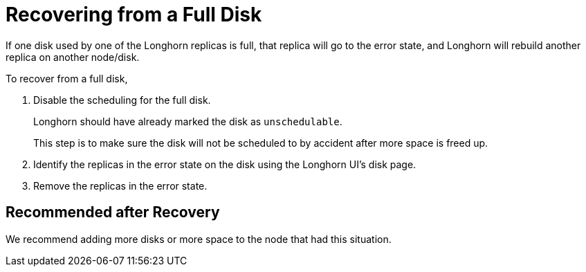 = Recovering from a Full Disk
:weight: 4

If one disk used by one of the Longhorn replicas is full, that replica will go to the error state, and Longhorn will rebuild another replica on another node/disk.

To recover from a full disk,

. Disable the scheduling for the full disk.
+
Longhorn should have already marked the disk as `unschedulable`.
+
This step is to make sure the disk will not be scheduled to by accident after more space is freed up.

. Identify the replicas in the error state on the disk using the Longhorn UI's disk page.
. Remove the replicas in the error state.

== Recommended after Recovery

We recommend adding more disks or more space to the node that had this situation.
